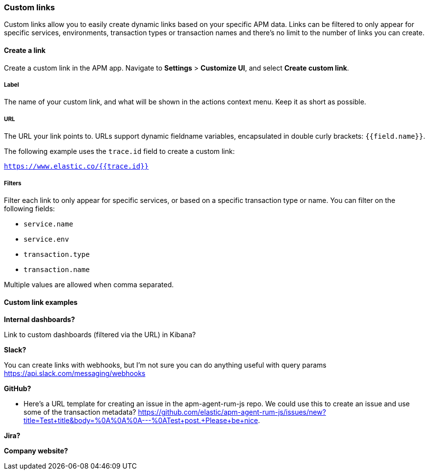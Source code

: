 [[custom-links]]
=== Custom links

Custom links allow you to easily create dynamic links based on your specific APM data.
Links can be filtered to only appear for specific services, environments, transaction types or transaction names
and there's no limit to the number of links you can create.

[float]
==== Create a link

Create a custom link in the APM app. Navigate to **Settings** > **Customize UI**,
and select **Create custom link**.

[float]
===== Label

The name of your custom link,
and what will be shown in the actions context menu.
Keep it as short as possible.

[float]
===== URL

The URL your link points to.
URLs support dynamic fieldname variables, encapsulated in double curly brackets: `{{field.name}}`.

The following example uses the `trace.id` field to create a custom link:

`https://www.elastic.co/{{trace.id}}`

[float]
===== Filters

Filter each link to only appear for specific services, or based on a specific transaction type or name.
You can filter on the following fields:

* `service.name`
* `service.env`
* `transaction.type`
* `transaction.name`

Multiple values are allowed when comma separated.

[float]
==== Custom link examples

**Internal dashboards?**

Link to custom dashboards (filtered via the URL) in Kibana?

**Slack?**

You can create links with webhooks, but I'm not sure you can do anything useful with query params
https://api.slack.com/messaging/webhooks

**GitHub?**

 - Here's a URL template for creating an issue in the apm-agent-rum-js repo. We could use this to create an issue and use some of the transaction metadata?
https://github.com/elastic/apm-agent-rum-js/issues/new?title=Test+title&body=%0A%0A%0A---%0ATest+post.+Please+be+nice.

**Jira?**

**Company website?**
